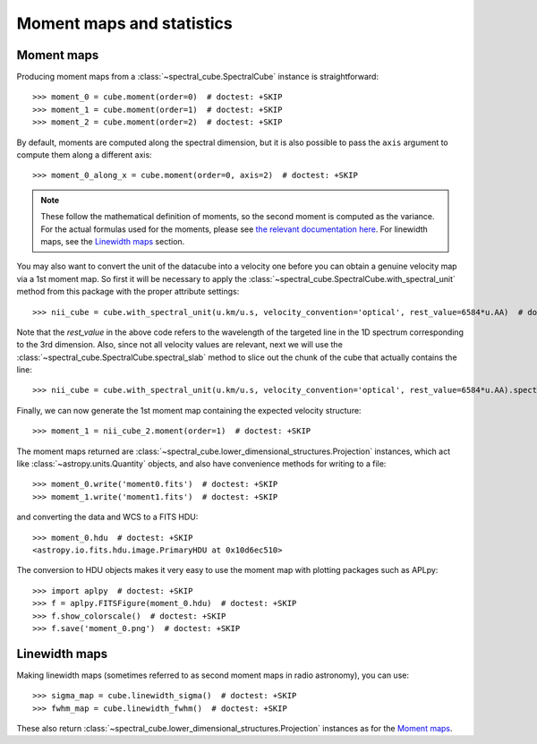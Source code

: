 Moment maps and statistics
==========================

Moment maps
-----------

Producing moment maps from a
:class:`~spectral_cube.SpectralCube` instance is
straightforward::

    >>> moment_0 = cube.moment(order=0)  # doctest: +SKIP
    >>> moment_1 = cube.moment(order=1)  # doctest: +SKIP
    >>> moment_2 = cube.moment(order=2)  # doctest: +SKIP

By default, moments are computed along the spectral dimension, but it is also
possible to pass the ``axis`` argument to compute them along a different
axis::

    >>> moment_0_along_x = cube.moment(order=0, axis=2)  # doctest: +SKIP

.. note:: These follow the mathematical definition of moments, so the second
          moment is computed as the variance. For the actual formulas used for
          the moments, please see `the relevant documentation here 
          <https://spectral-cube.readthedocs.io/en/latest/api/spectral_cube.SpectralCube.html#spectral_cube.SpectralCube.moment>`_.
          For linewidth maps, see the
          `Linewidth maps`_ section.
          
You may also want to convert the unit of the datacube into a velocity one before
you can obtain a genuine velocity map via a 1st moment map. So first it will be necessary to 
apply the :class:`~spectral_cube.SpectralCube.with_spectral_unit` method from this package with the proper attribute settings::

    >>> nii_cube = cube.with_spectral_unit(u.km/u.s, velocity_convention='optical', rest_value=6584*u.AA)  # doctest: +SKIP

Note that the `rest_value` in the above code refers to the wavelength of the targeted line 
in the 1D spectrum corresponding to the 3rd dimension. Also, since not all velocity values are relevant, 
next we will use the :class:`~spectral_cube.SpectralCube.spectral_slab` method to slice out the chunk of 
the cube that actually contains the line::

    >>> nii_cube = cube.with_spectral_unit(u.km/u.s, velocity_convention='optical', rest_value=6584*u.AA).spectral_slab(-60*u.km/u.s,-20*u.km/u.s)  # doctest: +SKIP
    
Finally, we can now generate the 1st moment map containing the expected velocity structure::

    >>> moment_1 = nii_cube_2.moment(order=1)  # doctest: +SKIP

The moment maps returned are :class:`~spectral_cube.lower_dimensional_structures.Projection` instances,
which act like :class:`~astropy.units.Quantity` objects, and also have
convenience methods for writing to a file::

    >>> moment_0.write('moment0.fits')  # doctest: +SKIP
    >>> momemt_1.write('moment1.fits')  # doctest: +SKIP

and converting the data and WCS to a FITS HDU::

    >>> moment_0.hdu  # doctest: +SKIP
    <astropy.io.fits.hdu.image.PrimaryHDU at 0x10d6ec510>

The conversion to HDU objects makes it very easy to use the moment map with
plotting packages such as APLpy::

    >>> import aplpy  # doctest: +SKIP
    >>> f = aplpy.FITSFigure(moment_0.hdu)  # doctest: +SKIP
    >>> f.show_colorscale()  # doctest: +SKIP
    >>> f.save('moment_0.png')  # doctest: +SKIP

Linewidth maps
--------------

Making linewidth maps (sometimes referred to as second moment maps in radio
astronomy), you can use::

    >>> sigma_map = cube.linewidth_sigma()  # doctest: +SKIP
    >>> fwhm_map = cube.linewidth_fwhm()  # doctest: +SKIP

These also return :class:`~spectral_cube.lower_dimensional_structures.Projection` instances as for the
`Moment maps`_.
